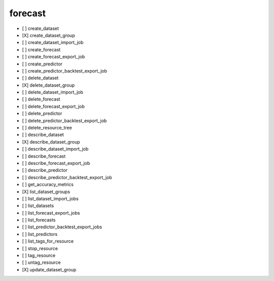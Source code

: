 .. _implementedservice_forecast:

========
forecast
========



- [ ] create_dataset
- [X] create_dataset_group
- [ ] create_dataset_import_job
- [ ] create_forecast
- [ ] create_forecast_export_job
- [ ] create_predictor
- [ ] create_predictor_backtest_export_job
- [ ] delete_dataset
- [X] delete_dataset_group
- [ ] delete_dataset_import_job
- [ ] delete_forecast
- [ ] delete_forecast_export_job
- [ ] delete_predictor
- [ ] delete_predictor_backtest_export_job
- [ ] delete_resource_tree
- [ ] describe_dataset
- [X] describe_dataset_group
- [ ] describe_dataset_import_job
- [ ] describe_forecast
- [ ] describe_forecast_export_job
- [ ] describe_predictor
- [ ] describe_predictor_backtest_export_job
- [ ] get_accuracy_metrics
- [X] list_dataset_groups
- [ ] list_dataset_import_jobs
- [ ] list_datasets
- [ ] list_forecast_export_jobs
- [ ] list_forecasts
- [ ] list_predictor_backtest_export_jobs
- [ ] list_predictors
- [ ] list_tags_for_resource
- [ ] stop_resource
- [ ] tag_resource
- [ ] untag_resource
- [X] update_dataset_group

